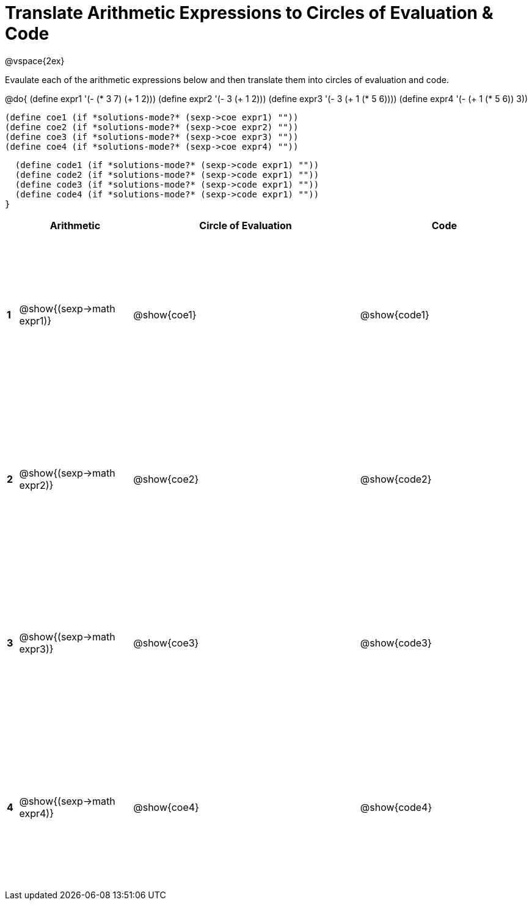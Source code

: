 = Translate Arithmetic Expressions to Circles of Evaluation & Code

++++
<style>
  td {height: 200pt;}
</style>
++++

@vspace{2ex}

Evaulate each of the arithmetic expressions below and then translate them into circles of evaluation and code.

@do{
  (define expr1 '(- (* 3 7) (+ 1 2)))
  (define expr2 '(- 3 (+ 1 2)))
  (define expr3 '(- 3 (+ 1 (* 5 6))))
  (define expr4 '(- (+ 1 (* 5 6)) 3))

  (define coe1 (if *solutions-mode?* (sexp->coe expr1) ""))
  (define coe2 (if *solutions-mode?* (sexp->coe expr2) ""))
  (define coe3 (if *solutions-mode?* (sexp->coe expr3) ""))
  (define coe4 (if *solutions-mode?* (sexp->coe expr4) ""))

  (define code1 (if *solutions-mode?* (sexp->code expr1) ""))
  (define code2 (if *solutions-mode?* (sexp->code expr1) ""))
  (define code3 (if *solutions-mode?* (sexp->code expr1) ""))
  (define code4 (if *solutions-mode?* (sexp->code expr1) ""))
}


[cols=".^1a,^10a,^20a,^15a",options="header",stripes="none"]
|===
|   | Arithmetic				        | Circle of Evaluation	| Code
|*1*| @show{(sexp->math expr1)}	| @show{coe1}			| @show{code1}
|*2*| @show{(sexp->math expr2)}	| @show{coe2}			| @show{code2}
|*3*| @show{(sexp->math expr3)}	| @show{coe3}			| @show{code3}
|*4*| @show{(sexp->math expr4)}	| @show{coe4}			| @show{code4}
|===